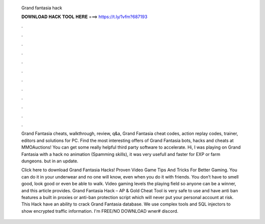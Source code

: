   Grand fantasia hack
  
  
  
  𝐃𝐎𝐖𝐍𝐋𝐎𝐀𝐃 𝐇𝐀𝐂𝐊 𝐓𝐎𝐎𝐋 𝐇𝐄𝐑𝐄 ===> https://t.ly/1vfm?687193
  
  
  
  .
  
  
  
  .
  
  
  
  .
  
  
  
  .
  
  
  
  .
  
  
  
  .
  
  
  
  .
  
  
  
  .
  
  
  
  .
  
  
  
  .
  
  
  
  .
  
  
  
  .
  
  Grand Fantasia cheats, walkthrough, review, q&a, Grand Fantasia cheat codes, action replay codes, trainer, editors and solutions for PC. Find the most interesting offers of Grand Fantasia bots, hacks and cheats at MMOAuctions! You can get some really helpful third party software to accelerate. Hi, I was playing on Grand Fantasia with a hack no animation (Spamming skills), it was very usefull and faster for EXP or farm dungeons. but in an update.
  
  Click here to download Grand Fantasia Hacks! Proven Video Game Tips And Tricks For Better Gaming. You can do it in your underwear and no one will know, even when you do it with friends. You don’t have to smell good, look good or even be able to walk. Video gaming levels the playing field so anyone can be a winner, and this article provides. Grand Fantasia Hack – AP & Gold Cheat Tool is very safe to use and have anti ban features a built in proxies or anti-ban protection script which will never put your personal account at risk. This Hack have an ability to crack Grand Fantasia database. We use complex tools and SQL injectors to show encrypted traffic information. I'm  FREE/NO DOWNLOAD wner# discord.

